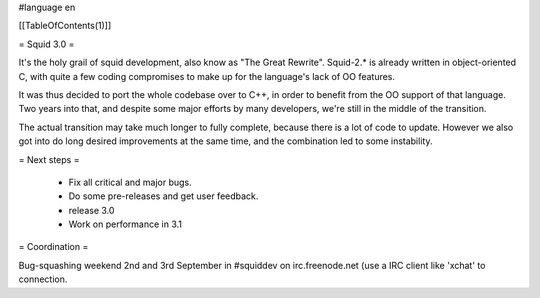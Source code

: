 #language en

[[TableOfContents(1)]]

= Squid 3.0 =

It's the holy grail of squid development, also know as "The Great Rewrite".
Squid-2.* is already written in object-oriented C, with quite a few coding compromises to make up for the language's lack of OO features.

It was thus decided to port the whole codebase over to C++, in order to benefit from the OO support of that language.
Two years into that, and despite some major efforts by many developers, we're still in the middle of the transition.

The actual transition may take much longer to fully complete, because there is a lot of code to update. However we also got into do long desired improvements at the same time, and the combination led to some instability.

= Next steps =

 * Fix all critical and major bugs.
 * Do some pre-releases and get user feedback.
 * release 3.0
 * Work on performance in 3.1

= Coordination =

Bug-squashing weekend 2nd and 3rd September in #squiddev on irc.freenode.net (use a IRC client like 'xchat' to connection.
